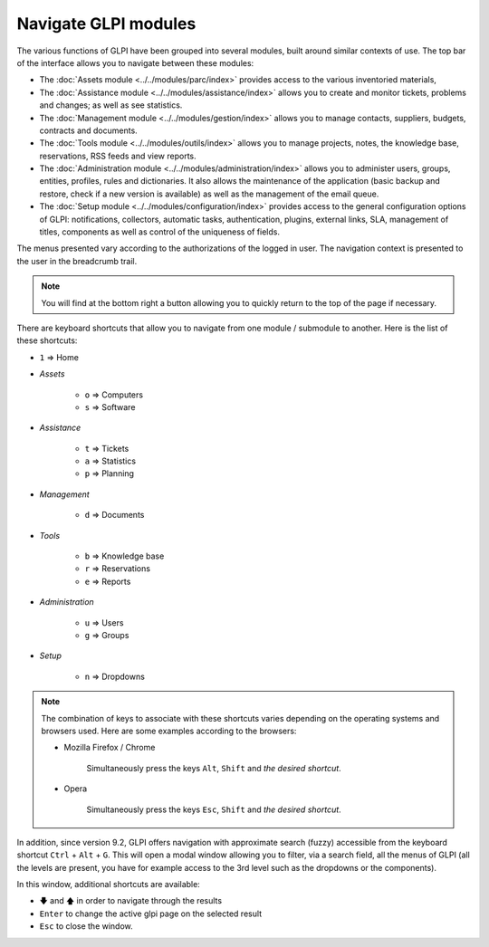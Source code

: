 Navigate GLPI modules
=====================

The various functions of GLPI have been grouped into several modules, built around similar contexts of use.
The top bar of the interface allows you to navigate between these modules:

* The :doc:`Assets module <../../modules/parc/index>` provides access to the various inventoried materials,
* The :doc:`Assistance module <../../modules/assistance/index>` allows you to create and monitor tickets, problems and changes; as well as see statistics.
* The :doc:`Management module <../../modules/gestion/index>` allows you to manage contacts, suppliers, budgets, contracts and documents.
* The :doc:`Tools module <../../modules/outils/index>` allows you to manage projects, notes, the knowledge base, reservations, RSS feeds and view reports.
* The :doc:`Administration module <../../modules/administration/index>` allows you to administer users, groups, entities, profiles, rules and dictionaries. It also allows the maintenance of the application (basic backup and restore, check if a new version is available) as well as the management of the email queue.
* The :doc:`Setup module <../../modules/configuration/index>` provides access to the general configuration options of GLPI: notifications, collectors, automatic tasks, authentication, plugins, external links, SLA, management of titles, components as well as control of the uniqueness of fields.

The menus presented vary according to the authorizations of the logged in user. The navigation context is presented to the user in the breadcrumb trail.

.. note::

   You will find at the bottom right a button allowing you to quickly return to the top of the page if necessary.

There are keyboard shortcuts that allow you to navigate from one module / submodule to another. Here is the list of these shortcuts:

* ``1`` => Home
* *Assets*

   * ``o`` => Computers
   * ``s`` => Software

* *Assistance*

   * ``t`` => Tickets
   * ``a`` => Statistics
   * ``p`` => Planning

* *Management*

   * ``d`` => Documents

* *Tools*

   * ``b`` => Knowledge base
   * ``r`` => Reservations
   * ``e`` => Reports

* *Administration*

   * ``u`` => Users
   * ``g`` => Groups

* *Setup*

   * ``n`` => Dropdowns

.. note::

   The combination of keys to associate with these shortcuts varies depending on the operating systems and browsers used. Here are some examples according to the browsers:

   * Mozilla Firefox / Chrome

      Simultaneously press the keys ``Alt``, ``Shift`` and *the desired shortcut*.

   * Opera

      Simultaneously press the keys ``Esc``, ``Shift`` and *the desired shortcut*.

In addition, since version 9.2, GLPI offers navigation with approximate search (fuzzy) accessible from the keyboard shortcut ``Ctrl`` + ``Alt`` + ``G``.
This will open a modal window allowing you to filter, via a search field, all the menus of GLPI (all the levels are present, you have for example access to the 3rd level such as the dropdowns or the components).

In this window, additional shortcuts are available:

* ``🡇`` and ``🡅`` in order to navigate through the results
* ``Enter`` to change the active glpi page on the selected result
* ``Esc`` to close the window.

.. image:: images/fuzzyglpi.gif
   :alt: Navigation "Fuzzy"
   :align: center
